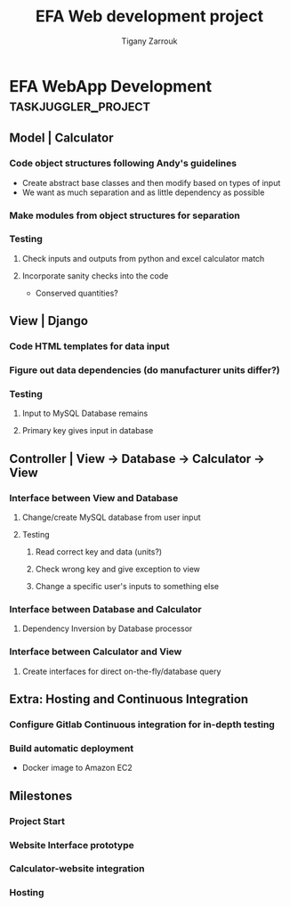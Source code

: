 #+title: EFA Web development project
#+author: Tigany Zarrouk

# This was found by this lovely webpage [[https://orgmode.org/worg/org-tutorials/org-taskjuggler.html]]

# #+PROPERTY: Effort_ALL 1:00 2.0h 4.h 8h 16h 24h 1d 2d 3d 5d 10d 20d 30d
#+COLUMNS: %ITEM(Task) %Effort  %BLOCKER %ORDERED

* EFA WebApp Development                                :taskjuggler_project:
  :PROPERTIES:
  :start:  2021-08-23
  :END:


** Model | Calculator
   :PROPERTIES:
   :ORDERED:  t
   :BLOCKER:  start
   :task_id:  model
   :END:

*** Code object structures following Andy's guidelines
    :PROPERTIES:
    :Effort:   16:00
    :END:
    - Create abstract base classes and then modify based on types of input
    - We want as much separation and as little dependency as possible

*** Make modules from object structures for separation
    :PROPERTIES:
    :Effort:   8:00
    :END:

*** Testing
**** Check inputs and outputs from python and excel calculator match
     :PROPERTIES:
     :Effort:   8:00
     :END:
**** Incorporate sanity checks into the code
     :PROPERTIES:
     :Effort:   8:00
     :END:
     - Conserved quantities?

** View | Django
   :PROPERTIES:
   :BLOCKER:  previous-sibling
   :ORDERED:  t
   :task_id:  view
   :END:
*** Code HTML templates for data input
    :PROPERTIES:
    :Effort:   16:00
    :END:
*** Figure out data dependencies (do manufacturer units differ?)
    :PROPERTIES:
    :Effort:   8:00
    :END:
*** Testing
**** Input to MySQL Database remains
     :PROPERTIES:
     :Effort:   8:00
     :END:
**** Primary key gives input in database
     :PROPERTIES:
     :Effort:   8:00
     :END:

** Controller | View -> Database -> Calculator -> View
   :PROPERTIES:
   :BLOCKER:  previous-sibling
   :ORDERED:  t
   :task_id:  controller
   :END:

*** Interface between View and Database

**** Change/create MySQL database from user input
      :PROPERTIES:
      :Effort:   4:00
      :END:

**** Testing

***** Read correct key and data (units?)
      :PROPERTIES:
      :Effort:  2:00
      :END:

***** Check wrong key and give exception to view
      :PROPERTIES:
      :Effort:   2:00
      :END:


***** Change a specific user's inputs to something else
      :PROPERTIES:
      :Effort:   2:00
      :END:
*** Interface between Database and Calculator
**** Dependency Inversion by Database processor
    :PROPERTIES:
    :Effort:   16:00
    :END:

*** Interface between Calculator and View

**** Create interfaces for direct on-the-fly/database query
    :PROPERTIES:
    :Effort:   16:00
    :END:

** Extra: Hosting and Continuous Integration
   :PROPERTIES:
   :ORDERED:  t
   :BLOCKER:  previous-sibling
   :task_id:  hosting
   :END:
*** Configure Gitlab Continuous integration for in-depth testing
    :PROPERTIES:
    :Effort:   24:00
    :END:
*** Build automatic deployment
    :PROPERTIES:
    :Effort:   16:00
    :END:
    - Docker image to Amazon EC2

** Milestones

*** Project Start
    :PROPERTIES:
    :task_id:  start
    :END:

*** Website Interface prototype
    :PROPERTIES:
    :BLOCKER:  view
    :END:

*** Calculator-website integration
    :PROPERTIES:
    :BLOCKER:  controller
    :END:

*** Hosting
    :PROPERTIES:
    :BLOCKER:  hosting
    :END:
